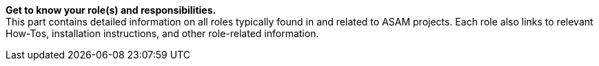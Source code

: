
**Get to know your role(s) and responsibilities.** +
This part contains detailed information on all roles typically found in and related to ASAM projects.
Each role also links to relevant How-Tos, installation instructions, and other role-related information.
